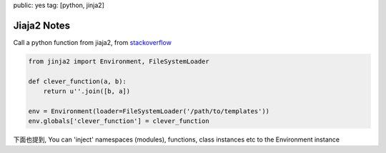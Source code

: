 public: yes
tag: [python, jinja2]

================
Jiaja2 Notes
================

Call a python function from jiaja2, from `stackoverflow <http://stackoverflow.com/questions/6036082/call-a-python-function-from-jinja2>`_

.. sourcecode:: python

   from jinja2 import Environment, FileSystemLoader

   def clever_function(a, b):
       return u''.join([b, a])

   env = Environment(loader=FileSystemLoader('/path/to/templates'))
   env.globals['clever_function'] = clever_function

下面也提到, You can 'inject' namespaces (modules), functions, class instances etc to the Environment instance
